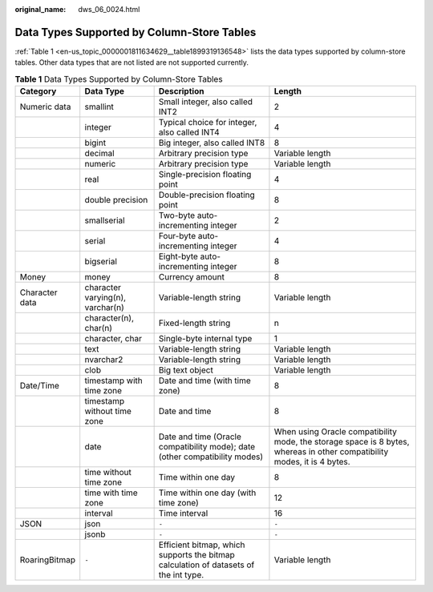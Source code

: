 :original_name: dws_06_0024.html

.. _dws_06_0024:

Data Types Supported by Column-Store Tables
===========================================

:ref:`Table 1 <en-us_topic_0000001811634629__table1899319136548>` lists the data types supported by column-store tables. Other data types that are not listed are not supported currently.

.. _en-us_topic_0000001811634629__table1899319136548:

.. table:: **Table 1** Data Types Supported by Column-Store Tables

   +----------------+----------------------------------+--------------------------------------------------------------------------------------+--------------------------------------------------------------------------------------------------------------------------+
   | Category       | Data Type                        | Description                                                                          | Length                                                                                                                   |
   +================+==================================+======================================================================================+==========================================================================================================================+
   | Numeric data   | smallint                         | Small integer, also called INT2                                                      | 2                                                                                                                        |
   +----------------+----------------------------------+--------------------------------------------------------------------------------------+--------------------------------------------------------------------------------------------------------------------------+
   |                | integer                          | Typical choice for integer, also called INT4                                         | 4                                                                                                                        |
   +----------------+----------------------------------+--------------------------------------------------------------------------------------+--------------------------------------------------------------------------------------------------------------------------+
   |                | bigint                           | Big integer, also called INT8                                                        | 8                                                                                                                        |
   +----------------+----------------------------------+--------------------------------------------------------------------------------------+--------------------------------------------------------------------------------------------------------------------------+
   |                | decimal                          | Arbitrary precision type                                                             | Variable length                                                                                                          |
   +----------------+----------------------------------+--------------------------------------------------------------------------------------+--------------------------------------------------------------------------------------------------------------------------+
   |                | numeric                          | Arbitrary precision type                                                             | Variable length                                                                                                          |
   +----------------+----------------------------------+--------------------------------------------------------------------------------------+--------------------------------------------------------------------------------------------------------------------------+
   |                | real                             | Single-precision floating point                                                      | 4                                                                                                                        |
   +----------------+----------------------------------+--------------------------------------------------------------------------------------+--------------------------------------------------------------------------------------------------------------------------+
   |                | double precision                 | Double-precision floating point                                                      | 8                                                                                                                        |
   +----------------+----------------------------------+--------------------------------------------------------------------------------------+--------------------------------------------------------------------------------------------------------------------------+
   |                | smallserial                      | Two-byte auto-incrementing integer                                                   | 2                                                                                                                        |
   +----------------+----------------------------------+--------------------------------------------------------------------------------------+--------------------------------------------------------------------------------------------------------------------------+
   |                | serial                           | Four-byte auto-incrementing integer                                                  | 4                                                                                                                        |
   +----------------+----------------------------------+--------------------------------------------------------------------------------------+--------------------------------------------------------------------------------------------------------------------------+
   |                | bigserial                        | Eight-byte auto-incrementing integer                                                 | 8                                                                                                                        |
   +----------------+----------------------------------+--------------------------------------------------------------------------------------+--------------------------------------------------------------------------------------------------------------------------+
   | Money          | money                            | Currency amount                                                                      | 8                                                                                                                        |
   +----------------+----------------------------------+--------------------------------------------------------------------------------------+--------------------------------------------------------------------------------------------------------------------------+
   | Character data | character varying(n), varchar(n) | Variable-length string                                                               | Variable length                                                                                                          |
   +----------------+----------------------------------+--------------------------------------------------------------------------------------+--------------------------------------------------------------------------------------------------------------------------+
   |                | character(n), char(n)            | Fixed-length string                                                                  | n                                                                                                                        |
   +----------------+----------------------------------+--------------------------------------------------------------------------------------+--------------------------------------------------------------------------------------------------------------------------+
   |                | character, char                  | Single-byte internal type                                                            | 1                                                                                                                        |
   +----------------+----------------------------------+--------------------------------------------------------------------------------------+--------------------------------------------------------------------------------------------------------------------------+
   |                | text                             | Variable-length string                                                               | Variable length                                                                                                          |
   +----------------+----------------------------------+--------------------------------------------------------------------------------------+--------------------------------------------------------------------------------------------------------------------------+
   |                | nvarchar2                        | Variable-length string                                                               | Variable length                                                                                                          |
   +----------------+----------------------------------+--------------------------------------------------------------------------------------+--------------------------------------------------------------------------------------------------------------------------+
   |                | clob                             | Big text object                                                                      | Variable length                                                                                                          |
   +----------------+----------------------------------+--------------------------------------------------------------------------------------+--------------------------------------------------------------------------------------------------------------------------+
   | Date/Time      | timestamp with time zone         | Date and time (with time zone)                                                       | 8                                                                                                                        |
   +----------------+----------------------------------+--------------------------------------------------------------------------------------+--------------------------------------------------------------------------------------------------------------------------+
   |                | timestamp without time zone      | Date and time                                                                        | 8                                                                                                                        |
   +----------------+----------------------------------+--------------------------------------------------------------------------------------+--------------------------------------------------------------------------------------------------------------------------+
   |                | date                             | Date and time (Oracle compatibility mode); date (other compatibility modes)          | When using Oracle compatibility mode, the storage space is 8 bytes, whereas in other compatibility modes, it is 4 bytes. |
   +----------------+----------------------------------+--------------------------------------------------------------------------------------+--------------------------------------------------------------------------------------------------------------------------+
   |                | time without time zone           | Time within one day                                                                  | 8                                                                                                                        |
   +----------------+----------------------------------+--------------------------------------------------------------------------------------+--------------------------------------------------------------------------------------------------------------------------+
   |                | time with time zone              | Time within one day (with time zone)                                                 | 12                                                                                                                       |
   +----------------+----------------------------------+--------------------------------------------------------------------------------------+--------------------------------------------------------------------------------------------------------------------------+
   |                | interval                         | Time interval                                                                        | 16                                                                                                                       |
   +----------------+----------------------------------+--------------------------------------------------------------------------------------+--------------------------------------------------------------------------------------------------------------------------+
   | JSON           | json                             | ``-``                                                                                | ``-``                                                                                                                    |
   +----------------+----------------------------------+--------------------------------------------------------------------------------------+--------------------------------------------------------------------------------------------------------------------------+
   |                | jsonb                            | ``-``                                                                                | ``-``                                                                                                                    |
   +----------------+----------------------------------+--------------------------------------------------------------------------------------+--------------------------------------------------------------------------------------------------------------------------+
   | RoaringBitmap  | ``-``                            | Efficient bitmap, which supports the bitmap calculation of datasets of the int type. | Variable length                                                                                                          |
   +----------------+----------------------------------+--------------------------------------------------------------------------------------+--------------------------------------------------------------------------------------------------------------------------+
